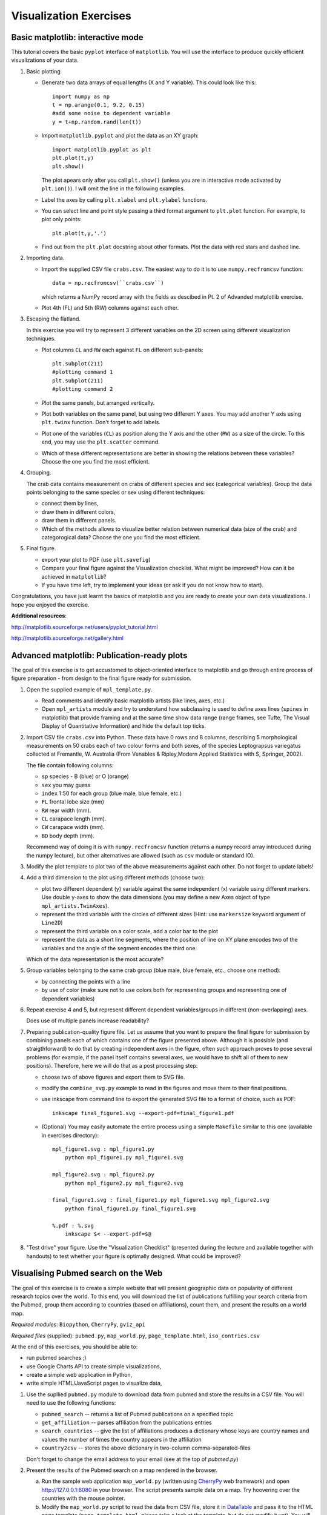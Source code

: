 Visualization Exercises
=======================

Basic matplotlib: interactive mode
-----------------------------------

This tutorial covers the  basic ``pyplot`` interface of ``matplotlib``. You will use the 
interface to produce quickly efficient visualizations of your data.

1. Basic plotting

   * Generate two data arrays of equal lengths (X and Y variable).
     This could look like this::
         
         import numpy as np
         t = np.arange(0.1, 9.2, 0.15)
         #add some noise to dependent variable
         y = t+np.random.rand(len(t)) 

   * Import ``matplotlib.pyplot`` and plot the data as an XY graph::

         import matplotlib.pyplot as plt
         plt.plot(t,y)
         plt.show()

     The plot apears only after you call ``plt.show()`` (unless you
     are in interactive mode activated by ``plt.ion()``). I will omit
     the line in the following examples.

   * Label the axes by calling ``plt.xlabel`` and ``plt.ylabel``
     functions.

   * You can select line and point style passing a third format argument to
     ``plt.plot`` function. For example, to plot only points::

        plt.plot(t,y,'.')

   * Find out from the ``plt.plot`` docstring about other formats.
     Plot the data with red stars and dashed line.

2. Importing data.

   * Import the supplied CSV file ``crabs.csv``. The easiest way to do
     it is to use ``numpy.recfromcsv`` function::

         data = np.recfromcsv(``crabs.csv``)

     which returns a NumPy record array with the fields as descibed in
     Pt. 2 of Advanded matplotlib exercise.


   * Plot 4th (FL) and 5th (RW) columns against each other.

3. Escaping the flatland.

   In this exercise you will try to represent 3 different variables on
   the 2D screen using different visualization techniques.

   * Plot columns ``CL`` and ``RW`` each against ``FL`` on different
     sub-panels::

         plt.subplot(211)
         #plotting command 1
         plt.subplot(211)
         #plotting command 2

   * Plot the same panels, but arranged vertically. 

   * Plot both variables on the same panel, but using two different
     Y axes. You may add another Y axis using ``plt.twinx`` function.
     Don't forget to add labels.

   * Plot one of the variables (``CL``) as position along the Y axis
     and the other (``RW``) as a size of the circle. To this end, you
     may use the ``plt.scatter`` command.
   
   * Which of these different representations are better in showing
     the relations between these variables?  Choose
     the one you find the most efficient.


4. Grouping.

   The crab data contains measurement on crabs of different species
   and  sex (categorical variables). Group the data points belonging
   to the same species or sex using different techniques:

   * connect them by lines,

   * draw them in different colors,

   * draw them in different panels.

   * Which of the methods allows to visualize better relation between
     numerical data (size of the crab) and categorogical data? Choose
     the one you find the most efficient.

5. Final figure.
   
   * export your plot to PDF (use ``plt.savefig``)

   * Compare your final figure against the Visualization checklist.
     What might be improved? How can it be achieved in ``matplotlib``?

   * If you have time left, try to implement your ideas (or ask if you
     do not know how to start).

Congratulations, you have just learnt the basics of matplotlib and you
are ready to create your own data visualizations. I hope you enjoyed
the exercise.

**Additional resources**:

http://matplotlib.sourceforge.net/users/pyplot_tutorial.html

http://matplotlib.sourceforge.net/gallery.html


Advanced matplotlib: Publication-ready plots
--------------------------------------------

The goal of this exercise is to get accustomed to object-oriented
interface to matplotlib and go through entire process of figure
preparation - from design to the final figure ready for submission.

1. Open the supplied example of  ``mpl_template.py``.
   
   * Read comments and identify basic matplotlib artists (like lines, axes, etc.)
   * Open ``mpl_artists`` module and  try to understand how subclassing is used to define axes lines
     (``spines``
     in matplotlib) that provide framing and at the same time show data
     range (range frames, see Tufte, The Visual Display of Quantitative
     Information) and hide the default top ticks.

2. Import CSV file ``crabs.csv`` into Python. These data have 0 rows
   and 8 columns, describing 5 morphological measurements on 50 crabs
   each of two colour forms and both sexes, of the species
   Leptograpsus variegatus collected at Fremantle, W. Australia (From
   Venables & Ripley,Modern Applied Statistics with S, Springer,
   2002).

   The file contain following columns:

   * ``sp`` species - B (blue) or O (orange)
   * ``sex`` you may guess
   * ``index`` 1:50 for each group (blue male, blue female, etc.)
   * ``FL`` frontal lobe size (mm)
   * ``RW`` rear width (mm). 
   * ``CL`` carapace length (mm).
   * ``CW`` carapace width (mm).
   * ``BD`` body depth (mm).

   Recommend way of doing it is with ``numpy.recfromcsv`` function
   (returns a numpy record array introduced during the numpy lecture),
   but other alternatives are allowed (such as ``csv`` module or
   standard IO).

3. Modify the plot template to plot two of the above measurements
   against each other. Do not forget to update labels!

4. Add a third dimension to the plot using different methods (choose
   two):

   * plot two different dependent (y) variable against the same
     independent (x) variable using different markers. Use double
     y-axes to show the data dimensions (you may define a new Axes
     object of type ``mpl_artists.TwinAxes``).

   * represent the third variable with the circles of different sizes
     (Hint: use ``markersize`` keyword argument of ``Line2D``)

   * represent the third variable on a color scale, add a color bar
     to the plot

   * represent the data as a short line segments, where the position
     of line on XY plane encodes two of the variables and the angle of
     the segment encodes the third one.

   Which of the data representation is the most accurate?

5. Group variables belonging to the same crab group (blue male, blue
   female, etc., choose one method):

   * by connecting the points with a line

   * by use of color (make sure not to use colors both for representing groups
     and representing one of dependent variables)

6. Repeat exercise 4 and 5, but represent different dependent
   variables/groups in different (non-overlapping) axes.

   Does use of multiple panels increase readability?

7. Preparing publication-quality figure file. Let us assume that you
   want to prepare the final figure for submission by combining
   panels each of which contains one of the figure presented above.
   Although it is possible (and straigthforward) to do that by
   creating independent axes in the figure, often such approach proves
   to pose several problems (for example, if the panel itself contains
   several axes, we would have to shift all of them to new positions). 
   Therefore, here we will do that as a post processing step:

   * choose two of above figures and export them to SVG file.

   * modify the ``combine_svg.py`` example to read in the figures and
     move them to their final positions.

   * use inkscape from command line to export the generated SVG file
     to a format of choice, such as PDF::
     
         inkscape final_figure1.svg --export-pdf=final_figure1.pdf

   * (Optional) You may easily automate the entire process using a
     simple ``Makefile`` similar to this one (available in exercises
     directory)::

         mpl_figure1.svg : mpl_figure1.py
             python mpl_figure1.py mpl_figure1.svg

         mpl_figure2.svg : mpl_figure2.py
             python mpl_figure2.py mpl_figure2.svg

         final_figure1.svg : final_figure1.py mpl_figure1.svg mpl_figure2.svg
             python final_figure1.py final_figure1.svg
         
         %.pdf : %.svg
             inkscape $< --export-pdf=$@
      
8. "Test drive" your figure. Use the "Visualization Checklist"
   (presented during the lecture and available together with handouts)
   to test whether your figure is optimally designed. What could be
   improved?

Visualising Pubmed search on the Web
------------------------------------

The goal of this exercise is to create a simple website that will
present geographic data on popularity of different research topics
over the world. To this end, you will download the list of
publications fulfilling your search criteria from the Pubmed, group
them according to countries (based on affiliations), count them, and
present the results on a world map.

*Required modules*: ``Biopython``, ``CherryPy``, ``gviz_api``

*Required files* (supplied): ``pubmed.py``, ``map_world.py``,
``page_template.html``, ``iso_contries.csv``

At the end of this exercises, you should be able to:

* run pubmed searches ;)
* use Google Charts API to create simple visualizations,
* create a simple web application in Python,
* write simple HTML/JavaScript pages to visualize data, 

1. Use the supllied ``pubmed.py`` module to download data from pubmed and store the results in a CSV file. You will need to use the following functions:

   * ``pubmed_search``  -- returns a list of Pubmed publications on a specified topic
   * ``get_affiliation`` -- parses affiliation from the publications entries
   * ``search_countries`` -- give the list of affiliations produces a dictionary whose keys are country names and values the number of times the  country appears in the affiliation
   * ``country2csv`` -- stores the above dictionary in two-column comma-separated-files

   Don't forget to change the email address to your email (see at the top of `pubmed.py`)

#. Present the results of the Pubmed search on a map rendered in the browser.

   a) Run the sample web application ``map_world.py`` (written using CherryPy_ web framework) and open http://127.0.0.1:8080 in your browser. The script presents sample data on a map. Try hoovering over the countries with the mouse pointer. 

   b) Modify the ``map_world.py`` script to read the data from CSV file, store it in DataTable_ and pass it to the HTML page template (``page_template.html``, please take a look at the template, but do not modify it yet). You will need to modify the ``index`` method of ``HelloWorld``.

#. Add dynamic content to the map.

   So far the map shows the results of the search stored in CSV file on whichever topic you chose. However, it would be nice to allow the web-app user to specify his own search term and visualize the results. To this end, you will combine the ``pubmed.py`` module with the web framework ``map_world.py``.

   a) Add a simple form to the ``page_template.html``. It may look like this (if you know HTML the code should look familiar)::

       <form action="search" name="SearchForm" method="get">
        <input type="text" name="keyword" id="search_field" size="55">
        <input type="submit" id="updateButton" value="Search">
       </form>

   b) Run the web application. See what happens when you type in the term and click search (look at the requested URL). In order to handle the request you will only need to add a ``search``  method (or whatever you specified as an ``action`` in the above form) to ``HelloWorld``, which takes a keyword parameter called ``keyword``. For the time being, let the return value of the method be the value of the parameter. Perform the search again an see what happens... Simple, isn't it? That's CherryPy!

   c) Implement the ``search`` method to run the Pubmed search with  the term given in ``keyword`` (compare with Point 1 above), store the results in DataTable, generate a JavaScript code for this table and pass it to the page  template. Test your implementation. Pubmed searches are quite slow, so you may need to wait a while (in the meantime think how to cache the results of search, so that next time you run the same search it is faster). 

4. Homework. Combine the Pubmed searches with Google Maps... just kidding!

I hope you enjoyed this exercise!


*Additional Resources*:
 
.. _DataTable: http://code.google.com/apis/chart/interactive/docs/dev/gviz_api_lib.html

.. _CherryPy: http://www.cherrypy.org/wiki/CherryPyTutorial

http://wiki.python.org/moin/WebProgramming 
